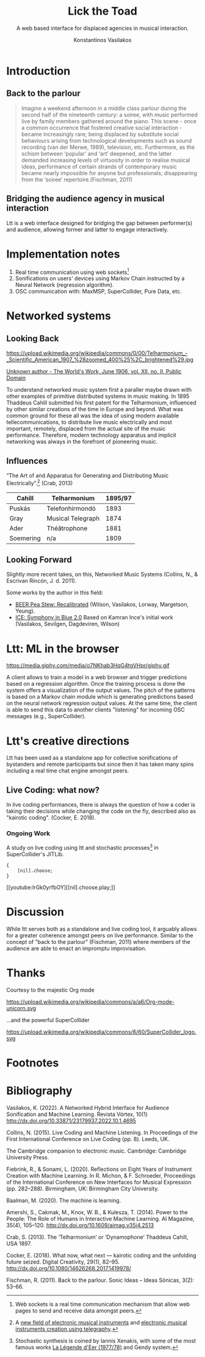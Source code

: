:REVEAL_PROPERTIES:
#+REVEAL_REVEAL_JS_VERSION: 4
#+REVEAL_TRANS: None
#+REVEAL_THEME: serif
#+OPTIONS: timestamp:nil toc:1 num:nil
#+REVEAL_ROOT: https://cdn.jsdelivr.net/npm/reveal.js
#+REVEAL_PLUGINS: notes
#+REVEAL_EXTRA_CSS: modifications.css
#+REVEAL_SLIDE_FOOTER: Lick the Toad: MIAM Colloquium Jan, 2023.
:END:


#+Title: Lick the Toad
#+SUBTITLE: A web based interface for displaced agencies in musical interaction.
#+Author: Konstantinos Vasilakos

* Introduction
** Back to the parlour
#+BEGIN_QUOTE
Imagine a weekend afternoon in a middle class parlour during the second half of the nineteenth century: a soiree, with music performed live by family members gathered around the piano. This scene - once a common occurrence that fostered creative social interaction - became increasingly rare; being displaced by substitute social behaviours arising from technological developments such as sound recording (van der Merwe, 1989), television, etc. Furthermore, as the schism between ‘popular’ and ‘art’ deepened, and the latter demanded increasing levels of virtuosity in order to realise musical ideas, performance of certain strands of contemporary music became nearly impossible for anyone but professionals; disappearing from the ‘soiree’ repertoire.(Fischman, 2011)
#+END_QUOTE
** Bridging the audience agency in musical interaction
Ltt is a web interface designed for bridging the gap between performer(s) and audience, allowing former and latter to engage interactively.
* Implementation notes
#+ATTR_REVEAL: :frag (appear)
1) Real time communication using web sockets[fn:1]
2) Sonifications on users' devices using Markov Chain instructed by a Neural Network (regression algorithm).
3) OSC communication with: MaxMSP, SuperCollider, Pure Data, etc.

* Networked systems
** Looking Back
#+ATTR_HTML: :width 35% :align center
https://upload.wikimedia.org/wikipedia/commons/0/00/Telharmonium_-_Scientific_American_1907_%28zoomed_400%25%2C_brightened%29.jpg

[[https://commons.wikimedia.org/w/index.php?curid=112285881/][Unknown author - The World's Work, June 1906, vol. XII, no. II, Public Domain]]

#+BEGIN_NOTES
To understand networked music system first a paraller maybe drawn with other examples of primitive distributed systems in music making. In 1895 Thaddeus Cahill submitted his first patent for the Telharmonium, influenced by other similar creations of the time in Europe and beyond. What was common ground for these all was the idea of using modern available tellecommunications, to distribute live music electrically and most important, remotely, displaced from the actual site of the music performance. Therefore, modern technology apparatus and implicit networking was always in the forefront of pioneering music.
#+END_NOTES

** Influences
“The Art of and Apparatus for Generating and Distributing Music Electrically”.[fn:3] (Crab, 2013)
#+NAME: Table_Crab_Telharmonium
| Cahill    | Telharmonium      | 1895/97 |
|-----------+-------------------+---------|
| Puskás    | Telefonhírmondó   |    1893 |
| Gray      | Musical Telegraph |    1874 |
| Ader      | Théâtrophone      |    1881 |
| Soemering | n/a               |    1809 |



** Looking Forward
Slightly more recent takes, on this, Networked Music Systems (Collins, N., & Escrivan Rincón, J. d. 2011).

Some works by the author in this field:
- [[https://serkansevilgen.com/docs/01_ICLC_2021_Sevilgen_Vasilakos_Wilson.pdf][BEER Pea Stew: Recalibrated]] (Wilson, Vasilakos, Lorway, Margetson, Yeung).
- [[https://serkansevilgen.com/docs/01_ICLC_2021_Sevilgen_Vasilakos_Wilson.pdf][ICE: Symphony in Blue 2.0]] Based on Kamran Ince's initial work (Vasilakos, Sevilgen, Dagdeviren, Wilson)

* Ltt: ML in the browser
#+ATTR_HTML: :width 25% :align center
https://media.giphy.com/media/o7NKhab3HqG4tgVHpr/giphy.gif

#+BEGIN_NOTES
A client allows to train a model in a web browser and trigger predictions based on a regression algorithm. Once the training process is done the system offers a visualization of the output values. The pitch of the patterns is based on a Markov chain module which is  generating predictions based on the neural network regression output values. At the same time, the client is able to send this data to another clients "listening" for incoming OSC messages (e.g., SuperCollider).
#+END_NOTES
* Ltt's creative directions
:PROPERTIES:
:reveal_background: img/sonified_image.jpg
:reveal_background_size: 75%
:reveal_background_trans: slide
:reveal_background_opacity: 0.99
:END:

#+BEGIN_NOTES
Ltt has been used as a standalone app for collective sonifications of bystanders and remote participants but since then it has taken many spins including a real time chat engine amongst peers.
#+END_NOTES

** Live Coding: what now?
In live coding performances, there is always the question of how a coder is taking their decisions while changing the code on the fly, described also as "kairotic coding". (Cocker, E. 2018).

*** Ongoing Work
A study on live coding using ltt and stochastic processes[fn:2] in SuperCollider's JITLib.
#+ATTR_REVEAL: :code_attribs
#+BEGIN_SRC sclang
{
	[nil].choose;
}
#+END_SRC

[[youtube:IrGk0yrfbOY][[nil].choose.play;​]]

* Discussion
While ltt serves both as a standalone and live coding tool, it arguably allows for a greater coherence amongst peers on live performance. Similar to the concept of "back to the parlour" (Fischman, 2011) where members of the audience are able to enact an impromptu improvisation.
* Thanks
Courtesy to the majestic Org mode
#+Attr_html: :width 15% :align center
https://upload.wikimedia.org/wikipedia/commons/a/a6/Org-mode-unicorn.svg

...and the powerful SuperCollider
#+ATTR_HTML: :width 15% :align center
https://upload.wikimedia.org/wikipedia/commons/6/60/SuperCollider_logo.svg

* Footnotes
[fn:3] A [[https://120years.net/wordpress/the-telharmonium-thaddeus-cahill-usa-1897/][new field of electronic musical instruments]] and [[https://artsandculture.google.com/story/iAWRKDY1jD1jKA][electronic musical instruments creation using telegraphy]].
[fn:2] Stochastic synthesis is coined by Iannis Xenakis, with some of the most famous works [[https://www.youtube.com/watch?v=TNWFITZrvxo&ab_channel=TheHouseofHiddenKnowledge][La Légende d'Eer (1977/78)]] and Gendy system.
[fn:1] Web sockets is a real time communication mechanism that allow web pages to send and receive data amongst peers.

* Bibliography
Vasilakos, K. (2022). A Networked Hybrid Interface for Audience Sonification and Machine Learning. Revista Vórtex, 10(1) http://dx.doi.org/10.33871/23179937.2022.10.1.4695

Collins, N. (2015). Live Coding and Machine Listening. In Proceedings of the First International Conference on Live Coding (pp. 8). Leeds, UK.

The Cambridge companion to electronic music. Cambridge: Cambridge University Press.

Fiebrink, R., & Sonami, L. (2020). Reflections on Eight Years of Instrument Creation with Machine Learning. In R. Michon, & F. Schroeder, Proceedings of the International Conference on New Interfaces for Musical Expression (pp. 282–288). Birmingham, UK: Birmingham City University.

Baalman, M. (2020). The machine is learning.

#+REVEAL: split

Amershi, S., Cakmak, M., Knox, W. B., & Kulesza, T. (2014). Power to the People: The Role of Humans in Interactive Machine Learning. AI Magazine, 35(4), 105–120. http://dx.doi.org/10.1609/aimag.v35i4.2513

Crab, S. (2013). The ‘Telharmonium’ or ‘Dynamophone’ Thaddeus Cahill, USA 1897.

Cocker, E. (2018). What now, what next — kairotic coding and the unfolding future seized. Digital Creativity, 29(1), 82–95. http://dx.doi.org/10.1080/14626268.2017.1419978/

Fischman, R. (2011). Back to the parlour. Sonic Ideas – Ideas Sónicas, 3(2): 53–66.
